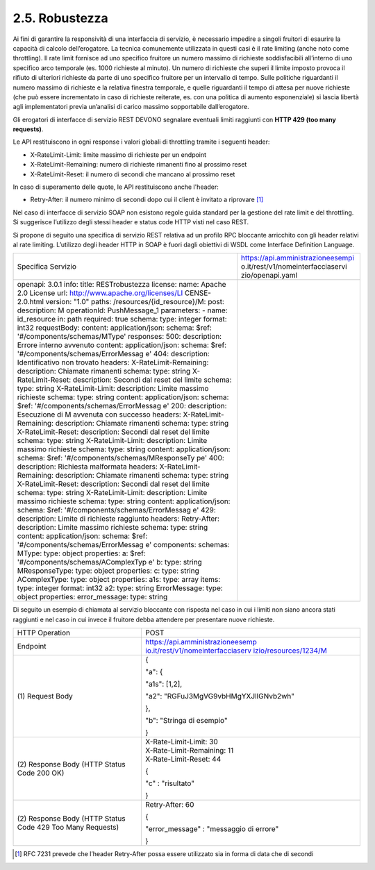 2.5. Robustezza
===============

Ai fini di garantire la responsività di una interfaccia di servizio, è
necessario impedire a singoli fruitori di esaurire la capacità di
calcolo dell’erogatore. La tecnica comunemente utilizzata in questi casi
è il rate limiting (anche noto come throttling). Il rate limit fornisce
ad uno specifico fruitore un numero massimo di richieste soddisfacibili
all’interno di uno specifico arco temporale (es. 1000 richieste al
minuto). Un numero di richieste che superi il limite imposto provoca il
rifiuto di ulteriori richieste da parte di uno specifico fruitore per un
intervallo di tempo. Sulle politiche riguardanti il numero massimo di
richieste e la relativa finestra temporale, e quelle riguardanti il
tempo di attesa per nuove richieste (che può essere incrementato in caso
di richieste reiterate, es. con una politica di aumento esponenziale) si
lascia libertà agli implementatori previa un’analisi di carico massimo
sopportabile dall’erogatore.

Gli erogatori di interfacce di servizio REST DEVONO segnalare eventuali
limiti raggiunti con **HTTP 429 (too many requests)**.

Le API restituiscono in ogni response i valori globali di throttling
tramite i seguenti header:

-  X-RateLimit-Limit: limite massimo di richieste per un endpoint

-  X-RateLimit-Remaining: numero di richieste rimanenti fino al prossimo
   reset

-  X-RateLimit-Reset: il numero di secondi che mancano al prossimo reset

In caso di superamento delle quote, le API restituiscono anche l'header:

-  Retry-After: il numero minimo di secondi dopo cui il client è
   invitato a riprovare [1]_

Nel caso di interfacce di servizio SOAP non esistono regole guida
standard per la gestione del rate limit e del throttling. Si suggerisce
l’utilizzo degli stessi header e status code HTTP visti nel caso REST.

Si propone di seguito una specifica di servizio REST relativa ad un
profilo RPC bloccante arricchito con gli header relativi al rate
limiting. L’utilizzo degli header HTTP in SOAP è fuori dagli obiettivi
di WSDL come Interface Definition Language.

+-----------------------------------+-----------------------------------+
| Specifica Servizio                | https://api.amministrazioneesempi |
|                                   | o.it/rest/v1/nomeinterfacciaservi |
|                                   | zio/openapi.yaml                  |
+-----------------------------------+-----------------------------------+
| openapi: 3.0.1                    |                                   |
| info:                             |                                   |
| title: RESTrobustezza             |                                   |
| license:                          |                                   |
| name: Apache 2.0 License          |                                   |
| url:                              |                                   |
| http://www.apache.org/licenses/LI |                                   |
| CENSE-2.0.html                    |                                   |
| version: "1.0"                    |                                   |
| paths:                            |                                   |
| /resources/{id_resource}/M:       |                                   |
| post:                             |                                   |
| description: M                    |                                   |
| operationId: PushMessage_1        |                                   |
| parameters:                       |                                   |
| - name: id_resource               |                                   |
| in: path                          |                                   |
| required: true                    |                                   |
| schema:                           |                                   |
| type: integer                     |                                   |
| format: int32                     |                                   |
| requestBody:                      |                                   |
| content:                          |                                   |
| application/json:                 |                                   |
| schema:                           |                                   |
| $ref:                             |                                   |
| '#/components/schemas/MType'      |                                   |
| responses:                        |                                   |
| 500:                              |                                   |
| description: Errore interno       |                                   |
| avvenuto                          |                                   |
| content:                          |                                   |
| application/json:                 |                                   |
| schema:                           |                                   |
| $ref:                             |                                   |
| '#/components/schemas/ErrorMessag |                                   |
| e'                                |                                   |
| 404:                              |                                   |
| description: Identificativo non   |                                   |
| trovato                           |                                   |
| headers:                          |                                   |
| X-RateLimit-Remaining:            |                                   |
| description: Chiamate rimanenti   |                                   |
| schema:                           |                                   |
| type: string                      |                                   |
| X-RateLimit-Reset:                |                                   |
| description: Secondi dal reset    |                                   |
| del limite                        |                                   |
| schema:                           |                                   |
| type: string                      |                                   |
| X-RateLimit-Limit:                |                                   |
| description: Limite massimo       |                                   |
| richieste                         |                                   |
| schema:                           |                                   |
| type: string                      |                                   |
| content:                          |                                   |
| application/json:                 |                                   |
| schema:                           |                                   |
| $ref:                             |                                   |
| '#/components/schemas/ErrorMessag |                                   |
| e'                                |                                   |
| 200:                              |                                   |
| description: Esecuzione di M      |                                   |
| avvenuta con successo             |                                   |
| headers:                          |                                   |
| X-RateLimit-Remaining:            |                                   |
| description: Chiamate rimanenti   |                                   |
| schema:                           |                                   |
| type: string                      |                                   |
| X-RateLimit-Reset:                |                                   |
| description: Secondi dal reset    |                                   |
| del limite                        |                                   |
| schema:                           |                                   |
| type: string                      |                                   |
| X-RateLimit-Limit:                |                                   |
| description: Limite massimo       |                                   |
| richieste                         |                                   |
| schema:                           |                                   |
| type: string                      |                                   |
| content:                          |                                   |
| application/json:                 |                                   |
| schema:                           |                                   |
| $ref:                             |                                   |
| '#/components/schemas/MResponseTy |                                   |
| pe'                               |                                   |
| 400:                              |                                   |
| description: Richiesta malformata |                                   |
| headers:                          |                                   |
| X-RateLimit-Remaining:            |                                   |
| description: Chiamate rimanenti   |                                   |
| schema:                           |                                   |
| type: string                      |                                   |
| X-RateLimit-Reset:                |                                   |
| description: Secondi dal reset    |                                   |
| del limite                        |                                   |
| schema:                           |                                   |
| type: string                      |                                   |
| X-RateLimit-Limit:                |                                   |
| description: Limite massimo       |                                   |
| richieste                         |                                   |
| schema:                           |                                   |
| type: string                      |                                   |
| content:                          |                                   |
| application/json:                 |                                   |
| schema:                           |                                   |
| $ref:                             |                                   |
| '#/components/schemas/ErrorMessag |                                   |
| e'                                |                                   |
| 429:                              |                                   |
| description: Limite di richieste  |                                   |
| raggiunto                         |                                   |
| headers:                          |                                   |
| Retry-After:                      |                                   |
| description: Limite massimo       |                                   |
| richieste                         |                                   |
| schema:                           |                                   |
| type: string                      |                                   |
| content:                          |                                   |
| application/json:                 |                                   |
| schema:                           |                                   |
| $ref:                             |                                   |
| '#/components/schemas/ErrorMessag |                                   |
| e'                                |                                   |
| components:                       |                                   |
| schemas:                          |                                   |
| MType:                            |                                   |
| type: object                      |                                   |
| properties:                       |                                   |
| a:                                |                                   |
| $ref:                             |                                   |
| '#/components/schemas/AComplexTyp |                                   |
| e'                                |                                   |
| b:                                |                                   |
| type: string                      |                                   |
| MResponseType:                    |                                   |
| type: object                      |                                   |
| properties:                       |                                   |
| c:                                |                                   |
| type: string                      |                                   |
| AComplexType:                     |                                   |
| type: object                      |                                   |
| properties:                       |                                   |
| a1s:                              |                                   |
| type: array                       |                                   |
| items:                            |                                   |
| type: integer                     |                                   |
| format: int32                     |                                   |
| a2:                               |                                   |
| type: string                      |                                   |
| ErrorMessage:                     |                                   |
| type: object                      |                                   |
| properties:                       |                                   |
| error_message:                    |                                   |
| type: string                      |                                   |
+-----------------------------------+-----------------------------------+

Di seguito un esempio di chiamata al servizio bloccante con risposta nel
caso in cui i limiti non siano ancora stati raggiunti e nel caso in cui
invece il fruitore debba attendere per presentare nuove richieste.

+-----------------------------------+-----------------------------------+
| HTTP Operation                    | POST                              |
+-----------------------------------+-----------------------------------+
| Endpoint                          | `https://api.amministrazioneesemp |
|                                   | io.it/rest/v1/nomeinterfacciaserv |
|                                   | izio/resources/1234/M <https://ap |
|                                   | i.amministrazioneesempio.it/rest/ |
|                                   | v1/nomeinterfacciaservizio/M>`__  |
+-----------------------------------+-----------------------------------+
| (1) Request                       | {                                 |
| Body                              |                                   |
|                                   | "a": {                            |
|                                   |                                   |
|                                   | "a1s": [1,2],                     |
|                                   |                                   |
|                                   | "a2":                             |
|                                   | "RGFuJ3MgVG9vbHMgYXJlIGNvb2wh"    |
|                                   |                                   |
|                                   | },                                |
|                                   |                                   |
|                                   | "b": "Stringa di esempio"         |
|                                   |                                   |
|                                   | }                                 |
+-----------------------------------+-----------------------------------+
| (2) Response                      | | X-Rate-Limit-Limit: 30          |
| Body (HTTP Status Code 200 OK)    | | X-Rate-Limit-Remaining: 11      |
|                                   | | X-Rate-Limit-Reset: 44          |
|                                   |                                   |
|                                   | {                                 |
|                                   |                                   |
|                                   | "c" : "risultato"                 |
|                                   |                                   |
|                                   | }                                 |
+-----------------------------------+-----------------------------------+
| (2) Response                      | Retry-After: 60                   |
| Body (HTTP Status Code 429 Too    |                                   |
| Many Requests)                    | {                                 |
|                                   |                                   |
|                                   | "error_message" : "messaggio di   |
|                                   | errore"                           |
|                                   |                                   |
|                                   | }                                 |
+-----------------------------------+-----------------------------------+

.. [1]
   RFC 7231 prevede che l’header Retry-After possa essere utilizzato sia
   in forma di data che di secondi
